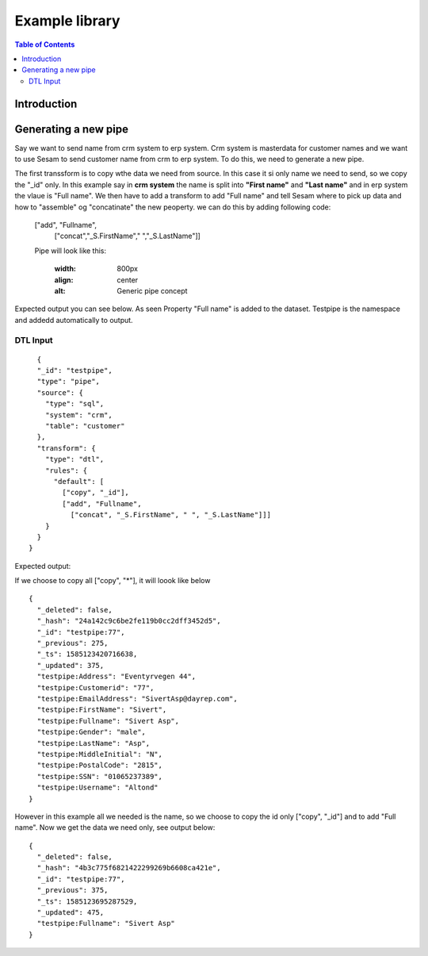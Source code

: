 
.. _example-library:

===============
Example library
===============


.. contents:: Table of Contents
   :depth: 2
   :local:


Introduction
------------

Generating a new pipe
-----------------------
Say we want to send name from crm system to erp system. Crm system is masterdata for customer names and we want to use Sesam to send customer name from crm to erp system.
To do this, we need to generate a new pipe.

The first transsform is to copy wthe data we need from source. In this case it si only name we need to send, so we copy the "_id" only. In this example say in **crm system** the name is split into **"First name"** and **"Last name"** and in erp system the vlaue is "Full name". We then have to add a transform to add "Full name" and tell Sesam where to pick up data and how to "assemble" og "concatinate" the new peoperty. we can do this by adding following code:


  ["add", "Fullname", 
                  ["concat","_S.FirstName"," ","_S.LastName"]]

  Pipe will look like this:
  
    .. image:: images/new-pipe-transform.png
    :width: 800px
    :align: center
    :alt: Generic pipe concept


Expected output you can see below. As seen Property "Full name" is added to the dataset. Testpipe is the namespace and addedd automatically to output.

 .. image:: images/new-pipe-output.png
    :width: 800px
    :align: center
    :alt: Generic pipe concept

     Pipe looks like this:

 	.. image:: images/new-pipe-4.png
    :width: 800px
    :align: center
    :alt: Generic pipe concept


DTL Input
==========

::

    {
    "_id": "testpipe",
    "type": "pipe",
    "source": {
      "type": "sql",
      "system": "crm",
      "table": "customer"
    },
    "transform": {
      "type": "dtl",
      "rules": {
        "default": [
          ["copy", "_id"],
          ["add", "Fullname",
            ["concat", "_S.FirstName", " ", "_S.LastName"]]]
      }
    }
  }


Expected output:

If we choose to copy all ["copy", "*"], it will loook like below

::

  {
    "_deleted": false,
    "_hash": "24a142c9c6be2fe119b0cc2dff3452d5",
    "_id": "testpipe:77",
    "_previous": 275,
    "_ts": 1585123420716638,
    "_updated": 375,
    "testpipe:Address": "Eventyrvegen 44",
    "testpipe:Customerid": "77",
    "testpipe:EmailAddress": "SivertAsp@dayrep.com",
    "testpipe:FirstName": "Sivert",
    "testpipe:Fullname": "Sivert Asp",
    "testpipe:Gender": "male",
    "testpipe:LastName": "Asp",
    "testpipe:MiddleInitial": "N",
    "testpipe:PostalCode": "2815",
    "testpipe:SSN": "01065237389",
    "testpipe:Username": "Altond"
  }

However in this example all we needed is the name, so we choose to copy the id only ["copy", "_id"] and to add "Full name". Now we get the data we need only, see output below:

::

  {
    "_deleted": false,
    "_hash": "4b3c775f6821422299269b6608ca421e",
    "_id": "testpipe:77",
    "_previous": 375,
    "_ts": 1585123695287529,
    "_updated": 475,
    "testpipe:Fullname": "Sivert Asp"
  }



    